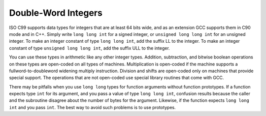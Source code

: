 .. _long-long:

Double-Word Integers
********************

.. index:: long long data types

.. index:: double-word arithmetic

.. index:: multiprecision arithmetic

.. index:: LL integer suffix

.. index:: ULL integer suffix

ISO C99 supports data types for integers that are at least 64 bits wide,
and as an extension GCC supports them in C90 mode and in C++.
Simply write ``long long int`` for a signed integer, or
``unsigned long long int`` for an unsigned integer.  To make an
integer constant of type ``long long int``, add the suffix LL
to the integer.  To make an integer constant of type ``unsigned long
long int``, add the suffix ULL to the integer.

You can use these types in arithmetic like any other integer types.
Addition, subtraction, and bitwise boolean operations on these types
are open-coded on all types of machines.  Multiplication is open-coded
if the machine supports a fullword-to-doubleword widening multiply
instruction.  Division and shifts are open-coded only on machines that
provide special support.  The operations that are not open-coded use
special library routines that come with GCC.

There may be pitfalls when you use ``long long`` types for function
arguments without function prototypes.  If a function
expects type ``int`` for its argument, and you pass a value of type
``long long int``, confusion results because the caller and the
subroutine disagree about the number of bytes for the argument.
Likewise, if the function expects ``long long int`` and you pass
``int``.  The best way to avoid such problems is to use prototypes.

